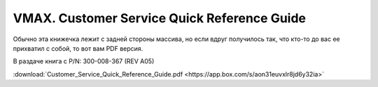 .. index:: emc, vmax

.. _vmax-customer-service-quick-reference-guide:

VMAX. Customer Service Quick Reference Guide
============================================

Обычно эта книжечка лежит с задней стороны массива, но если вдруг получилось так, что кто-то до вас ее прихватил с собой, то вот вам PDF версия.

В раздаче книга с P/N: 300-008-367 (REV A05)

:download:`Customer_Service_Quick_Reference_Guide.pdf <https://app.box.com/s/aon31euvxlr8jd6y32ia>`
